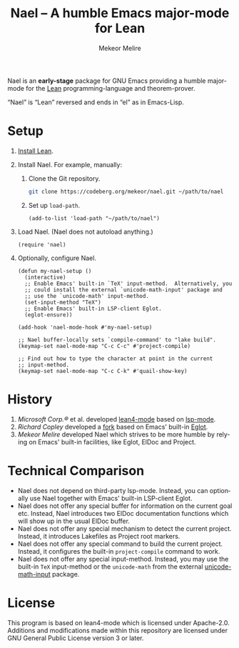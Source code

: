 #+title:                Nael – A humble Emacs major-mode for Lean
#+author:               Mekeor Melire
#+language:             en
#+texinfo_dir_category: Emacs misc features
#+texinfo_dir_desc:     Major mode for Lean.
#+texinfo_dir_title:    Nael: (nael).
#+export_file_name:     nael.texi

Nael is an *early-stage* package for GNU Emacs providing a humble
major-mode for the [[https://lean-lang.org/][Lean]] programming-language and theorem-prover.

“Nael” is “Lean” reversed and ends in “el” as in Emacs-Lisp.

* Setup

1. [[https://lean-lang.org/lean4/doc/setup.html][Install Lean]].
2. Install Nael. For example, manually:
   1. Clone the Git repository.
      #+begin_src sh
      git clone https://codeberg.org/mekeor/nael.git ~/path/to/nael
      #+end_src
   2. Set up ~load-path~.
      #+begin_src elisp
      (add-to-list 'load-path "~/path/to/nael")
      #+end_src
3. Load Nael.  (Nael does not autoload anything.)
   #+begin_src elisp
   (require 'nael)
   #+end_src
4. Optionally, configure Nael.
   #+begin_src elisp
   (defun my-nael-setup ()
     (interactive)
     ;; Enable Emacs' built-in `TeX' input-method.  Alternatively, you
     ;; could install the external `unicode-math-input' package and
     ;; use the `unicode-math' input-method.
     (set-input-method "TeX")
     ;; Enable Emacs' built-in LSP-client Eglot.
     (eglot-ensure))

   (add-hook 'nael-mode-hook #'my-nael-setup)

   ;; Nael buffer-locally sets `compile-command' to "lake build".
   (keymap-set nael-mode-map "C-c C-c" #'project-compile)

   ;; Find out how to type the character at point in the current
   ;; input-method.
   (keymap-set nael-mode-map "C-c C-k" #'quail-show-key)
   #+end_src

* History

1. /Microsoft Corp.®/ et al. developed [[https://github.com/leanprover-community/lean4-mode][lean4-mode]] based on [[https://github.com/emacs-lsp/lsp-mode][lsp-mode]].
2. /Richard Copley/ developed a [[https://github.com/bustercopley/lean4-mode][fork]] based on Emacs' built-in [[https://www.gnu.org/software/emacs/manual/html_node/eglot/][Eglot]].
3. /Mekeor Melire/ developed Nael which strives to be more humble by
   relying on Emacs' built-in facilities, like Eglot, ElDoc and
   Project.

* Technical Comparison

- Nael does not depend on third-party lsp-mode.  Instead, you can
  optionally use Nael together with Emacs' built-in LSP-client Eglot.
- Nael does not offer any special buffer for information on the
  current goal etc.  Instead, Nael introduces two ElDoc documentation
  functions which will show up in the usual ElDoc buffer.
- Nael does not offer any special mechanism to detect the current
  project.  Instead, it introduces Lakefiles as Project root markers.
- Nael does not offer any special command to build the current
  project.  Instead, it configures the built-in ~project-compile~
  command to work.
- Nael does not offer any special input-method.  Instead, you may use
  the built-in =TeX= input-method or the =unicode-math= from the
  external [[https://github.com/astoff/unicode-math-input.el][unicode-math-input]] package.

* License

This program is based on lean4-mode which is licensed under
Apache-2.0.  Additions and modifications made within this repository
are licensed under GNU General Public License version 3 or later.

* Roadmap :noexport:

- Introduce some customizable user-options regarding how goals and
  term-goals are displayed in the ElDoc buffer and how they are
  echoed.
- Check if we need to handle LSP code-actions in a special way, just
  like upstream.
- Check if we should to disable =workspace/didChangeWatchedFiles= just
  like upstream.
- Check if it's okay for a package to modify the
  ~project-vc-extra-root-markers~ variable (or if it is rather meant
  to be modified by users only).
- Support fontification via semantic tokens from language server:
  https://codeberg.org/eownerdead/eglot-semantic-tokens
  https://codeberg.org/harald/eglot-semtok
  https://github.com/joaotavora/eglot/pull/839
